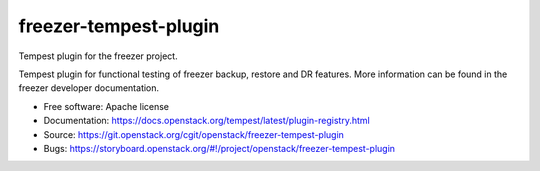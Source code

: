 ======================
freezer-tempest-plugin
======================

Tempest plugin for the freezer project.

Tempest plugin for functional testing of freezer backup, restore and DR features.
More information can be found in the freezer developer documentation.

* Free software: Apache license
* Documentation: https://docs.openstack.org/tempest/latest/plugin-registry.html
* Source: https://git.openstack.org/cgit/openstack/freezer-tempest-plugin
* Bugs: https://storyboard.openstack.org/#!/project/openstack/freezer-tempest-plugin
